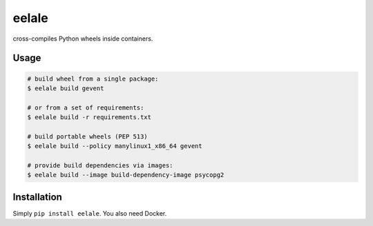 eelale
======

cross-compiles Python wheels inside containers.

Usage
------

.. code-block:: console

    # build wheel from a single package:
    $ eelale build gevent

    # or from a set of requirements:
    $ eelale build -r requirements.txt

    # build portable wheels (PEP 513)
    $ eelale build --policy manylinux1_x86_64 gevent

    # provide build dependencies via images:
    $ eelale build --image build-dependency-image psycopg2


Installation
-------------

Simply ``pip install eelale``. You also need Docker.


